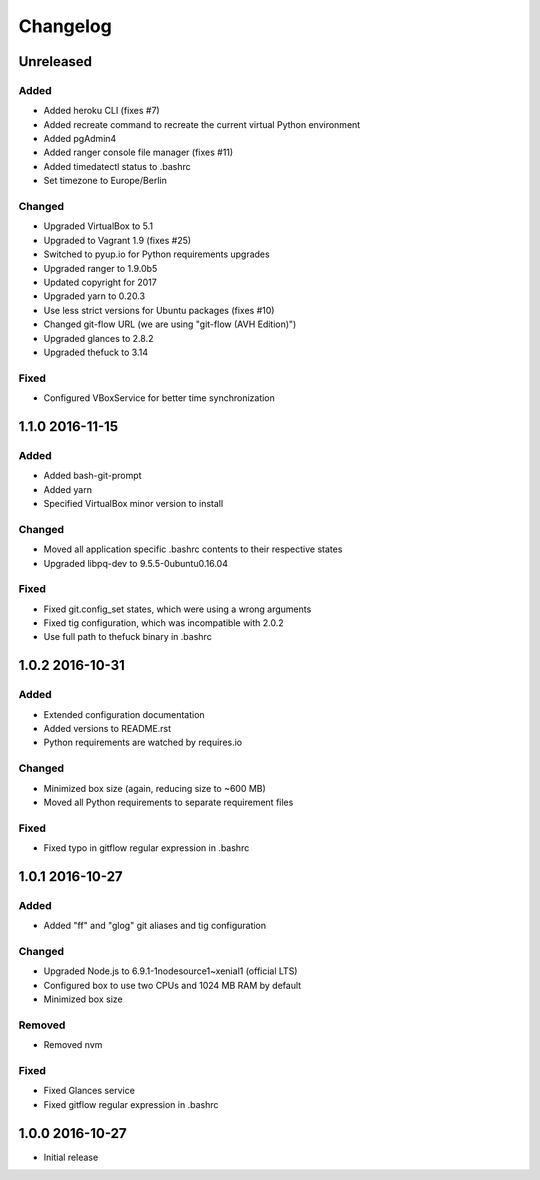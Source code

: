 *********
Changelog
*********

.. http://keepachangelog.com/en/0.3.0/

Unreleased
==========

Added
-----

- Added heroku CLI (fixes #7)
- Added recreate command to recreate the current virtual Python environment
- Added pgAdmin4
- Added ranger console file manager (fixes #11)
- Added timedatectl status to .bashrc
- Set timezone to Europe/Berlin

Changed
-------

- Upgraded VirtualBox to 5.1
- Upgraded to Vagrant 1.9 (fixes #25)
- Switched to pyup.io for Python requirements upgrades
- Upgraded ranger to 1.9.0b5
- Updated copyright for 2017
- Upgraded yarn to 0.20.3
- Use less strict versions for Ubuntu packages (fixes #10)
- Changed git-flow URL (we are using "git-flow (AVH Edition)")
- Upgraded glances to 2.8.2
- Upgraded thefuck to 3.14

Fixed
-----

- Configured VBoxService for better time synchronization

1.1.0 2016-11-15
================

Added
-----

- Added bash-git-prompt
- Added yarn
- Specified VirtualBox minor version to install

Changed
-------

- Moved all application specific .bashrc contents to their respective states
- Upgraded libpq-dev to 9.5.5-0ubuntu0.16.04

Fixed
-----

- Fixed git.config_set states, which were using a wrong arguments
- Fixed tig configuration, which was incompatible with 2.0.2
- Use full path to thefuck binary in .bashrc

1.0.2 2016-10-31
================

Added
-----

- Extended configuration documentation
- Added versions to README.rst
- Python requirements are watched by requires.io

Changed
-------

- Minimized box size (again, reducing size to ~600 MB)
- Moved all Python requirements to separate requirement files

Fixed
-----

- Fixed typo in gitflow regular expression in .bashrc

1.0.1 2016-10-27
================

Added
-----

- Added "ff" and "glog" git aliases and tig configuration

Changed
-------

- Upgraded Node.js to 6.9.1-1nodesource1~xenial1 (official LTS)
- Configured box to use two CPUs and 1024 MB RAM by default
- Minimized box size

Removed
-------

- Removed nvm

Fixed
-----

- Fixed Glances service
- Fixed gitflow regular expression in .bashrc

1.0.0 2016-10-27
================

- Initial release
